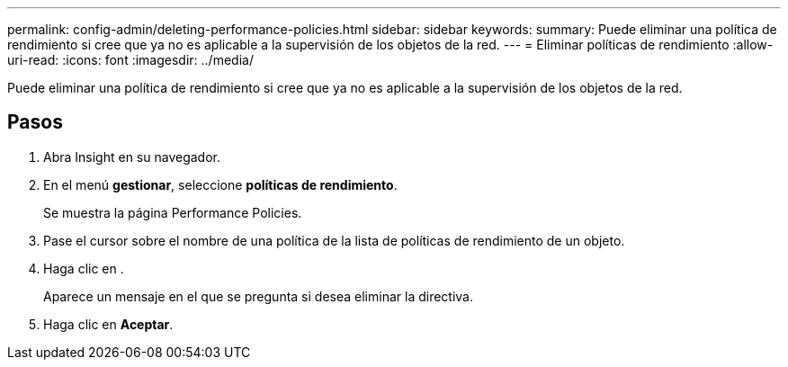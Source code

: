 ---
permalink: config-admin/deleting-performance-policies.html 
sidebar: sidebar 
keywords:  
summary: Puede eliminar una política de rendimiento si cree que ya no es aplicable a la supervisión de los objetos de la red. 
---
= Eliminar políticas de rendimiento
:allow-uri-read: 
:icons: font
:imagesdir: ../media/


[role="lead"]
Puede eliminar una política de rendimiento si cree que ya no es aplicable a la supervisión de los objetos de la red.



== Pasos

. Abra Insight en su navegador.
. En el menú *gestionar*, seleccione *políticas de rendimiento*.
+
Se muestra la página Performance Policies.

. Pase el cursor sobre el nombre de una política de la lista de políticas de rendimiento de un objeto.
. Haga clic en image:../media/oci-delete-policy-threshold-icon.gif[""].
+
Aparece un mensaje en el que se pregunta si desea eliminar la directiva.

. Haga clic en *Aceptar*.


